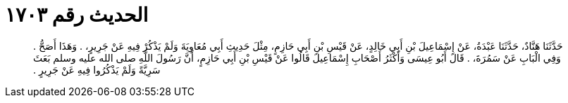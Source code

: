 
= الحديث رقم ١٧٠٣

[quote.hadith]
حَدَّثَنَا هَنَّادٌ، حَدَّثَنَا عَبْدَةُ، عَنْ إِسْمَاعِيلَ بْنِ أَبِي خَالِدٍ، عَنْ قَيْسِ بْنِ أَبِي حَازِمٍ، مِثْلَ حَدِيثِ أَبِي مُعَاوِيَةَ وَلَمْ يَذْكُرْ فِيهِ عَنْ جَرِيرٍ، ‏.‏ وَهَذَا أَصَحُّ ‏.‏ وَفِي الْبَابِ عَنْ سَمُرَةَ، ‏.‏ قَالَ أَبُو عِيسَى وَأَكْثَرُ أَصْحَابِ إِسْمَاعِيلَ قَالُوا عَنْ قَيْسِ بْنِ أَبِي حَازِمٍ، أَنَّ رَسُولَ اللَّهِ صلى الله عليه وسلم بَعَثَ سَرِيَّةً وَلَمْ يَذْكُرُوا فِيهِ عَنْ جَرِيرٍ ‏.‏